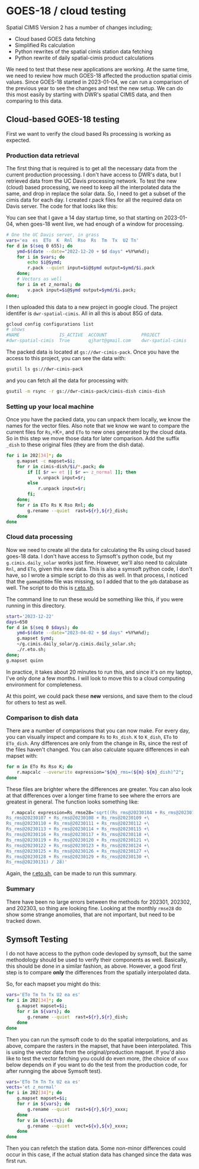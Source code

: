 * GOES-18 / cloud testing

Spatial CIMIS Version 2 has a number of changes including;

- Cloud based GOES data fetching
- Simplified Rs calculation
- Python rewrites of the spatial cimis station data fetching
- Python rewrite of daily spatial-cimis product calculations

We need to test that these new applications are working. At the same time, we
need to review how much GOES-18 affected the production spatial cimis
values. Since GOES-18 started in 2023-01-04, we can run a comparison of the
previous year to see the changes and test the new setup.  We can do this most
easily by starting with DWR's spatial CIMIS data, and then comparing to this
data.

** Cloud-based GOES-18 testing

First we want to verify the cloud based Rs processing is working as expected.

*** Production data retrieval
The first thing that is required is to get all the necessary data from the
current production processing.  I don't have access to DWR's data, but I
retrieved data from the UC Davis processing network.  To test the new (cloud)
based processing, we need to keep all the interpolated data the same, and drop
in replace the solar data.  So, I need to get a subset of the cimis data for
each day.  I created r.pack files for all the required data on Davis server.
The code for that looks like this:

You can see that I gave a 14 day startup time, so that starting on 2023-01-04,
when goes-18 went live, we had enough of a window for processing.

#+begin_src bash
  # One the UC Davis server, in grass
  vars='ea  es  ETo  K  Rnl  Rso  Rs  Tm  Tx  U2 Tn'
  for d in $(seq 0 655); do
      ymd=$(date --date="2022-12-20 + $d days" +%Y%m%d);
      for i in $vars; do
          echo $i@$ymd;
          r.pack --quiet input=$i@$ymd output=$ymd/$i.pack
      done;
      # Vectors as well
      for i in et z_normal; do
          v.pack input=$i@$ymd output=$ymd/$i.pack;
  done;
#+end_src

I then uploaded this data to a new project in google cloud.  The project
identifer is ~dwr-spatial-cimis~.  All in all this is about 85G of data.

#+begin_src bash
    gcloud config configurations list
    # shows
    #NAME               IS_ACTIVE  ACCOUNT             PROJECT              COMPUTE_DEFAULT_ZONE  COMPUTE_DEFAULT_REGION
    #dwr-spatial-cimis  True       qjhart@gmail.com    dwr-spatial-cimis
#+end_src

The packed data is located at ~gs://dwr-cimis-pack~.  Once you have the access
to this project, you can see the data with:

#+begin_src bash
  gsutil ls gs://dwr-cimis-pack
#+end_src

#+RESULTS:
| gs://dwr-cimis-pack/cimis-cloud/ |
| gs://dwr-cimis-pack/cimis-dish/  |

and you can fetch all the data for processing with:

#+begin_src bash
  gsutil -m rsync -r gs://dwr-cimis-pack/cimis-dish cimis-dish
#+end_src

*** Setting up your local machine

Once you have the packed data, you can unpack them locally, we know the names
for the vector files.  Also note that we know we want to compare the current
files for =Rs=,=K=, and =ETo= to new ones generated by the cloud data. So in
this step we move those data for later comparison.  Add the suffix =_dish= to
these original files (they are from the dish data).

#+begin_src bash
  for i in 202[34]*; do
      g.mapset -c mapset=$i;
      for r in cimis-dish/$i/*.pack; do
          if [[ $r =~ et || $r =~ z_normal ]]; then
              v.unpack input=$r;
          else
              r.unpack input=$r;
          fi;
      done;
      for r in ETo Rs K Rso Rnl; do
          g.rename --quiet  rast=${r},${r}_dish;
      done
  done
#+end_src

*** Cloud data processing

Now we need to create all the data for calculating the Rs using cloud based
goes-18 data. I don't have access to Symsoft's python code, but my
~g.cimis.daily_solar~ works just fine.  However, we'll also need to calculate
~Rnl~, and ~ETo~, given this new data.  This is also a symsoft python code, I
don't have, so I wrote a simple script to do this as well.  In that process, I
noticed that the ~gamma@500m~ file was missing, so I added that to the ~gdb~
database as well.  The script to do this is [[file:r.eto.sh][r.eto.sh]].

The command line to run these would be something like this, if you were running
in this directory.

#+begin_src bash
  start='2023-12-22'
  days=650
  for d in $(seq 0 $days); do
      ymd=$(date --date="2023-04-02 + $d days" +%Y%m%d);
      g.mapset $ymd;
      ~/g.cimis.daily_solar/g.cimis.daily_solar.sh;
      ./r.eto.sh;
  done;
  g.mapset quinn
#+end_src

In practice, it takes about 20 minutes to run this, and since it's on my laptop,
I've only done a few months. I will look to move this to a cloud computing
environment for completeness.

At this point, we could pack these *new* versions, and save them to the cloud
for others to test as well.

*** Comparison to dish data

There are a number of comparisons that you can now make.  For every day, you can
visually inspect and compare =Rs= to =Rs_dish=. =K= to =K_dish=, =ETo= to
=ETo_dish=.  Any differences are only from the change in Rs, since the rest of
the files haven't changed.  You can also calculate square differences in eah
mapset with:

#+begin_src bash
  for m in ETo Rs Rso K; do
      r.mapcalc --overwrite expression="${m}_rms=(${m}-${m}_dish)^2";
  done
#+end_src

These files are brighter where the differences are greater.  You can also look
at that differences over a longer time frame to see where the errors are
greatest in general.  The function looks something like:

#+begin_src bash
  r.mapcalc expression=Rs_rmse28='sqrt((Rs_rms@20230104 + Rs_rms@20230105 + Rs_rms@20230106 +\
Rs_rms@20230107 + Rs_rms@20230108 + Rs_rms@20230109 +\
Rs_rms@20230110 + Rs_rms@20230111 + Rs_rms@20230112 +\
Rs_rms@20230113 + Rs_rms@20230114 + Rs_rms@20230115 +\
Rs_rms@20230116 + Rs_rms@20230117 + Rs_rms@20230118 +\
Rs_rms@20230119 + Rs_rms@20230120 + Rs_rms@20230121 +\
Rs_rms@20230122 + Rs_rms@20230123 + Rs_rms@20230124 +\
Rs_rms@20230125 + Rs_rms@20230126 + Rs_rms@20230127 +\
Rs_rms@20230128 + Rs_rms@20230129 + Rs_rms@20230130 +\
Rs_rms@20230131) / 28)'
#+end_src

Again, the [[file:r.eto.sh][r.eto.sh]], can be made to run this summary.

*** Summary

There have been no large errors between the methods for 202301, 202302, and
202303, so thing are looking fine.  Looking at the monthly =rmse28= do show some
strange anomolies, that are not important, but need to be tracked down.

** Symsoft Testing

I do not have access to the python code devloped by symsoft, but the same
methodology should be used to verify their components as well.  Basically, this
should be done in a similar fashion, as above.  However, a good first step is to
compare *only* the differences from the spatially interpolated data.

So, for each mapset you might do this:

#+begin_src bash
  vars='ETo Tm Tn Tx U2 ea es'
  for i in 202[34]*; do
      g.mapset mapset=$i;
      for r in ${vars}; do
          g.rename --quiet  rast=${r},${r}_dish;
      done
  done
#+end_src

Then you can run the symsoft code to do the spatial interpolations, and as
above, compare the rasters in the mapset, that have been interpolated.  This is
using the vector data from the original/production mapset.  If you'd also like
to test the vector fetching you could do even more, (the choice of =xxxx= below
depends on if you want to do the test from the production code, for after
runnging the above Symsoft test).

#+begin_src bash
  vars='ETo Tm Tn Tx U2 ea es'
  vects='et z_normal'
  for i in 202[34]*; do
      g.mapset mapset=$i;
      for r in ${vars}; do
          g.rename --quiet  rast=${r},${r}_xxxx;
      done
      for v in ${vects}; do
          g.rename --quiet  vect=${v},${v}_xxxx;
      done
  done
#+end_src

Then you can refetch the station data. Some non-minor differences could occur in
this case, if the actual station data has changed since the data was first run.
